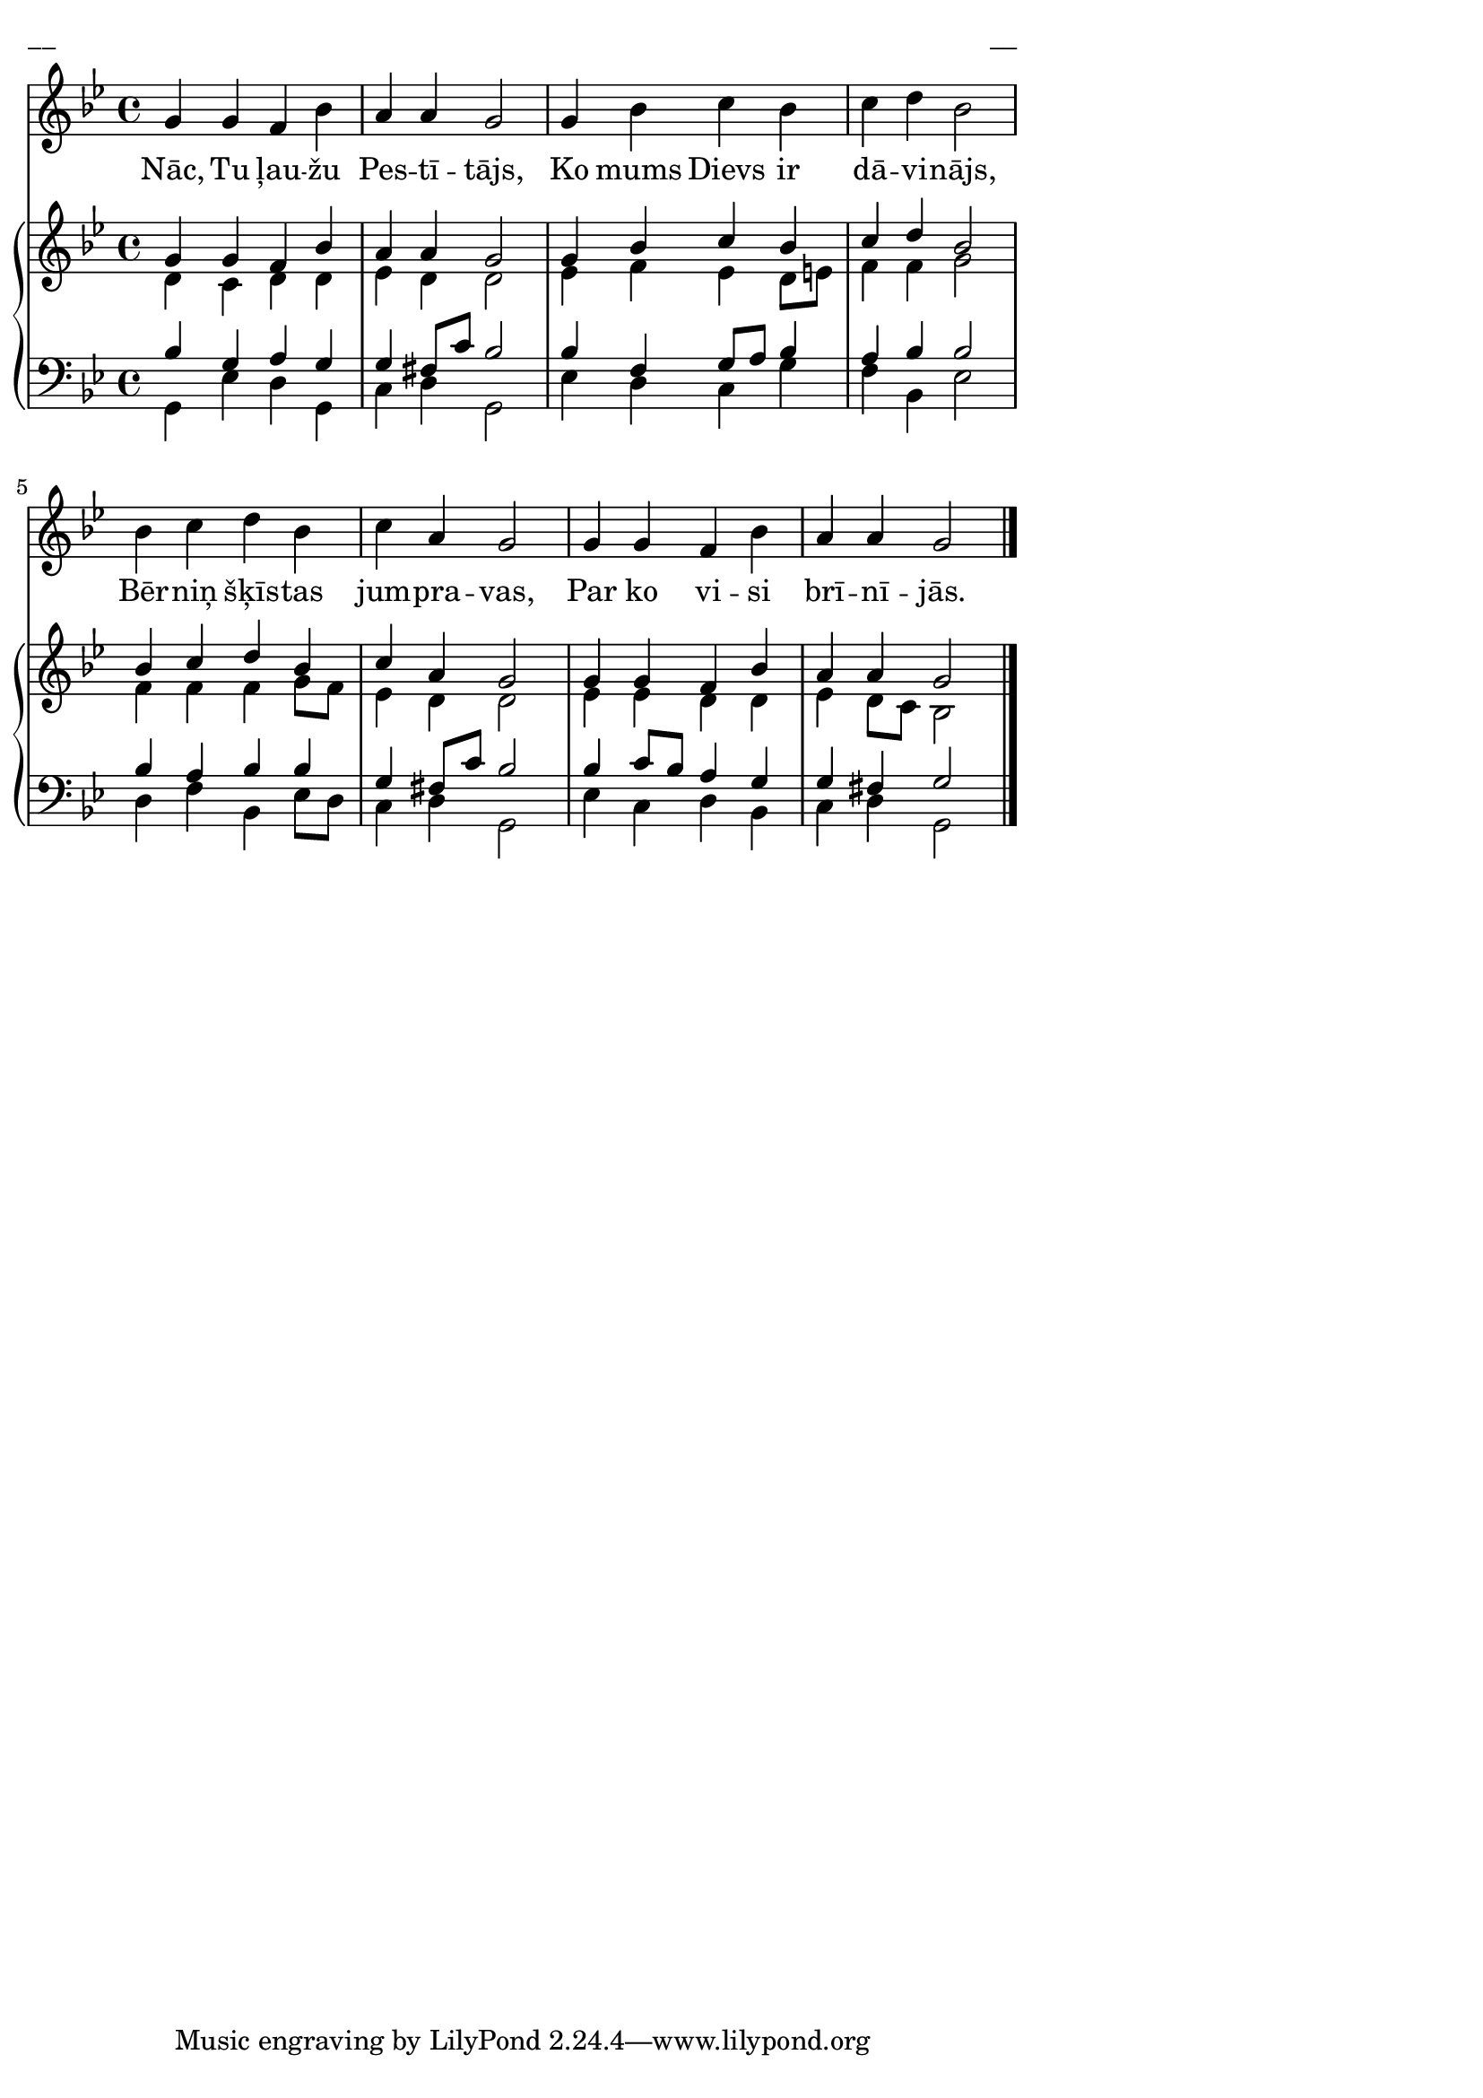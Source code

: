 \version "2.13.16"
%\header {
%    title = "Nāc, Tu latvju Pestītājs"
%}
\paper {
line-width = 14\cm
left-margin = 0.4\cm
between-system-padding = 0.1\cm
between-system-space = 0.1\cm
}
\layout {
indent = #0
ragged-last = ##f
}

voiceA = {
\clef "treble"
\key g \minor
\time 4/4
g'4 g' f' bes'  | a'4 a' g'2  |
g'4 bes' c'' bes'  | c''4 d'' bes'2  |
bes' 4 c'' d'' bes' | c'' 4 a' g' 2  |
g'4 g' f' bes'  | a'4 a' g'2  |
\bar "|."
}

voiceB = {
\voiceTwo
d'4 c' d' d'  | ees'4 d' d'2  |
ees'4 f' ees' d'8 e' | f'4 f' g'2  |
f'4 f' f' g'8 f' | ees'4 d' d'2  | 
ees'4 ees' d' d' | ees'4 d'8 c' bes2  |
}

voiceC = {
\clef "bass"
\key g \minor
\time 4/4
bes4 g a g  | g4 fis8 c' bes2 |
bes4 f g8 a bes4  | a4 bes bes2  |
bes4 a bes bes  | g 4 fis 8 c' bes 2  |
bes4 c'8 bes a4 g  | g4 fis g2  |
}

voiceD = {
g,4 ees d g, | c4 d g,2 |
ees4 d c g | f4 bes, ees2 |
d4 f bes, ees8 d  | c4 d g,2 |
ees4 c d bes, | c4 d g,2 |
}

lyricA = \lyricmode {
Nāc, Tu ļau -- žu Pes -- tī -- tājs,
Ko mums Dievs ir dā -- vi -- nājs,
Bēr -- niņ šķīs -- tas jum -- pra -- vas, 
Par ko vi -- si brī -- nī -- jās.
}


fullScore = <<
\new Voice = "voiceA" { \oneVoice \autoBeamOff \voiceA }
\new Lyrics \lyricsto "voiceA" \lyricA
\new PianoStaff 
<<
\new Staff = "upper" {<<
\new Voice = "voiceA" { \voiceOne \voiceA }
\new Voice = "voiceB" { \voiceTwo \voiceB }
>>}
\new Staff = "lower" {<<
\new Voice = "voiceC" { \voiceThree \voiceC }
\new Voice = "voiceD" { \voiceFour \voiceD }
>>}
>>
>>

\score {
\fullScore
\header { piece = "__" opus = "__" }
}
\markup { \with-color #(x11-color 'white) \sans \smaller "__" }
\score {
\unfoldRepeats
\fullScore
\midi {
\context { \Staff \remove "Staff_performer" }
\context { \Voice \consists "Staff_performer" }
}
}



